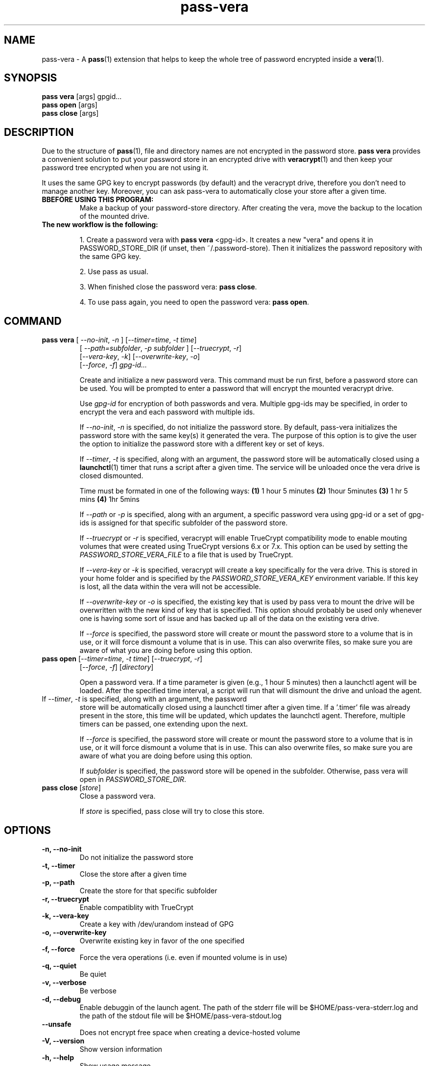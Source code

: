 .TH pass-vera 1 "June 2019" "pass-vera"

.SH NAME
pass-vera \- A \fBpass\fP(1) extension that helps to keep the whole tree of
password encrypted inside a \fBvera\fP(1).

.SH SYNOPSIS
\fBpass vera\fP [args] gpgid...
.br
\fBpass open \fP [args]
.br
\fBpass close\fP [args]

.SH DESCRIPTION
Due to the structure of \fBpass\fP(1), file and directory names are not encrypted
in the password store. \fBpass vera\fP provides a convenient solution to put your
password store in an encrypted drive with \fBveracrypt\fP(1) and then keep your
password tree encrypted when you are not using it.

It uses the same GPG key to encrypt passwords (by default) and the veracrypt drive,
therefore you don't need to manage another key. Moreover, you can ask pass-vera
to automatically close your store after a given time.

.TP
.B BBEFORE USING THIS PROGRAM:
Make a backup of your password-store directory. After creating the vera, move the
backup to the location of the mounted drive.

.TP
.B The new workflow is the following:
.IP
1. Create a password vera with \fBpass vera\fP <gpg-id>. It creates a new "vera"
and opens it in PASSWORD_STORE_DIR (if unset, then ~/.password-store). Then it
initializes the password repository with the same GPG key.
.IP
2. Use pass as usual.
.IP
3. When finished close the password vera: \fBpass close\fP.
.IP
4. To use pass again, you need to open the password vera: \fBpass open\fP.


.SH COMMAND

.TP
\fBpass vera\fP [ \fI--no-init\fP, \fI-n\fP ] [\fI--timer=time\fP, \fI-t time\fP]
   [ \fI--path=subfolder\fP, \fI-p subfolder\fP ] [\fI--truecrypt\fP, \fI-r\fP]
   [\fI--vera-key\fP, \fI-k\fP] [\fI--overwrite-key\fP, \fI-o\fP]
   [\fI--force\fP, \fI-f\fP] \fIgpg-id...\fP

Create and initialize a new password vera. This command must be run first,
before a password store can be used. You will be prompted to enter a password
that will encrypt the mounted veracrypt drive.

Use
.I gpg-id
for encryption of both passwords and vera. Multiple gpg-ids may be specified,
in order to encrypt the vera and each password with multiple ids.

If \fI--no-init\fP, \fI-n\fP is specified, do not initialize the password store.
By default, pass-vera initializes the password store with the same key(s) it
generated the vera. The purpose of this option is to give the user the option to
initialize the password store with a different key or set of keys.

If \fI--timer\fP, \fI-t\fP is specified, along with an argument, the password
store will be automatically closed using a \fBlaunchctl\fP(1) timer that runs a script
after a given time. The service will be unloaded once the vera drive is closed dismounted.

.br
Time must be formated in one of the following ways:
\fB(1)\fP 1 hour 5 minutes
\fB(2)\fP 1hour 5minutes
\fB(3)\fP 1 hr 5 mins
\fB(4)\fP 1hr 5mins

If \fI--path\fP or \fI-p\fP is specified, along with an argument,
a specific password vera using gpg-id or a set of gpg-ids is assigned for that
specific subfolder of the password store.

If \fI--truecrypt\fP or \fI-r\fP is specified, veracrypt will enable TrueCrypt
compatibility mode to enable mouting volumes that were created using TrueCrypt
versions 6.x or 7.x. This option can be used by setting the \fIPASSWORD_STORE_VERA_FILE\fP
to a file that is used by TrueCrypt.

If \fI--vera-key\fP or \fI-k\fP is specified, veracrypt will create a key specifically
for the vera drive. This is stored in your home folder and is specified by the
\fIPASSWORD_STORE_VERA_KEY\fP environment variable. If this key is lost, all the data within
the vera will not be accessible.

If \fI--overwrite-key\fP or \fI-o\fP is specified, the existing key that is used
by pass vera to mount the drive will be overwritten with the new kind of key that
is specified. This option should probably be used only whenever one is having some
sort of issue and has backed up all of the data on the existing vera drive.

If \fI--force\fP is specified, the password store will create or mount the
password store to a volume that is in use, or it will force dismount a volume
that is in use. This can also overwrite files, so make sure you are aware of
what you are doing before using this option.

.TP
\fBpass open\fP [\fI--timer=time\fP, \fI-t time\fP] [\fI--truecrypt\fP, \fI-r\fP]
   [\fI--force\fP, \fI-f\fP] [\fIdirectory\fP]

Open a password vera. If a time parameter is given (e.g., 1 hour 5 minutes)
then a launchctl agent will be loaded. After the specified time interval,
a script will run that will dismount the drive and unload the agent.

.TP ADD MULTIPLE TIMERS
If \fI--timer\fP, \fI-t\fP is specified, along with an argument, the password
store will be automatically closed using a launchctl timer after a given time.
If a '.timer' file was already present in the store, this time will be updated,
which updates the launchctl agent. Therefore, multiple timers can be passed, one
extending upon the next.

If \fI--force\fP is specified, the password store will create or mount the
password store to a volume that is in use, or it will force dismount a volume
that is in use. This can also overwrite files, so make sure you are aware of
what you are doing before using this option.

If \fIsubfolder\fP is specified, the password store will be opened in the subfolder.
Otherwise, pass vera will open in \fIPASSWORD_STORE_DIR\fP.

.TP
\fBpass close\fP [\fIstore\fP]
Close a password vera.

If \fIstore\fP is specified, pass close will try to close this store.

.SH OPTIONS
.TP
\fB\-n\fB, \-\-no-init\fR
Do not initialize the password store

.TP
\fB\-t\fB, \-\-timer\fR
Close the store after a given time

.TP
\fB\-p\fB, \-\-path\fR
Create the store for that specific subfolder

.TP
\fB\-r\fB, \-\-truecrypt\fR
Enable compatiblity with TrueCrypt

.TP
\fB\-k\fB, \-\-vera\-key\fR
Create a key with /dev/urandom instead of GPG

.TP
\fB\-o\fB, \-\-overwrite\-key\fR
Overwrite existing key in favor of the one specified

.TP
\fB\-f\fB, \-\-force\fR
Force the vera operations (i.e. even if mounted volume is in use)

.TP
\fB\-q\fB, \-\-quiet\fR
Be quiet

.TP
\fB\-v\fB, \-\-verbose\fR
Be verbose

.TP
\fB\-d\fB, \-\-debug\fR
Enable debuggin of the launch agent. The path of the stderr file will
be $HOME/pass-vera-stderr.log and the path of the stdout file will be
$HOME/pass-vera-stdout.log

.TP
\fB\-\-unsafe\fR
Does not encrypt free space when creating a device-hosted volume

.TP
\fB\-V\fB, \-\-version\fR
Show version information

.TP
\fB\-h\fB, \-\-help\fR
Show usage message


.SH EXAMPLES

.TP
Create a new password vera
.B zx2c4@laptop ~ $ pass vera Jason@zx2c4.com
.br
  Enter password:
.br
  Done: 100.000%  Speed: 4.6 MiB/s  Left: 0 s
.br
  The VeraCrypt volume has been successfully created.
.br
 (*) Your password vera has been created and opened in ~/.password-store.
.br
 (*) Password store initialized for Jason@zx2c4.com.
.br
  .  Your vera is: ~/.password.vera
.br
  .  Your vera key is: ~/.password.key.vera
.br
  .  You can now use pass as usual.
.br
  .  When finished, close the password vera using 'pass close'.

.TP
Open a password vera
.B zx2c4@laptop ~ $ pass open
.br
  Enter password for ~/.password.vera:
.br
 (*) Your password vera has been opened in ~/.password-store.
.br
  .  You can now use pass as usual.
.br
  .  When finished, close the password vera using 'pass close'.

.TP
Close a password vera
.B zx2c4@laptop ~ $ pass close
.br
 (*) Your password vera has been closed.
.br
  .  Your passwords remain present in ~/.password.vera.

.TP
Create a new password vera and set a timer
.B zx2c4@laptop ~ $ pass vera Jason@zx2c4.com --timer=1hr
.br
 (*) Your password vera has been created and opened in ~/.password-store.
.br
 (*) Password store initialized for Jason@zx2c4.com.
.br
  .  Your vera is: ~/.password.vera
.br
  .  Your vera key is: ~/.password.key.vera
.br
  .  You can now use pass as usual.
.br
  .  This password store will be closed in 1h
.br
.B zx2c4@laptop ~ $ pass open
.br
 (*) Your password vera has been opened in ~/.password-store.
.br
  .  You can now use pass as usual.
.br
  .  This password store will be closed in 1h

.TP
Open a password vera and set a timer
.B zx2c4@laptop ~ $ pass open
.br
 (*) Your password vera has been opened in ~/.password-store.
.br
  .  You can now use pass as usual.
.br
  .  This password store will be closed in 10min



.SH ENVIRONMENT VARIABLES
.TP
.I PASSWORD_STORE_VERA
Path to vera executable
.TP
.I PASSWORD_STORE_VERA_FILE
Path to the password vera, by default \fI~/.password.vera\fP
.TP
.I PASSWORD_STORE_VERA_KEY
Path to the password vera key file by default \fI~/.password.key.vera\fP
.TP
.I PASSWORD_STORE_VERA_SIZE
Password vera size in MB, by default \fI10\fP


.SH SEE ALSO
.BR pass(1),
.BR veracrypt(1),
.BR launchctl(1),
.BR pass-import(1),
.BR pass-update(1),
.BR pass-audit(1),
.BR pass-otp(1)


.SH AUTHORS
.B pass vera
.ME .
was written by
.MT lucas@burnsac.xyz
Lucas Burns
.ME .



.SH COPYING
This program is free software: you can redistribute it and/or modify
it under the terms of the GNU General Public License as published by
the Free Software Foundation, either version 3 of the License, or
(at your option) any later version.

This program is distributed in the hope that it will be useful,
but WITHOUT ANY WARRANTY; without even the implied warranty of
MERCHANTABILITY or FITNESS FOR A PARTICULAR PURPOSE.  See the
GNU General Public License for more details.

You should have received a copy of the GNU General Public License
along with this program.  If not, see <http://www.gnu.org/licenses/>.
